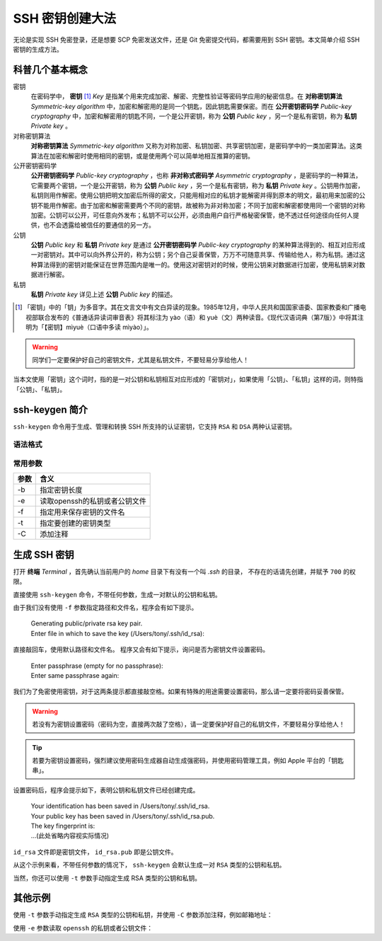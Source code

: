 SSH 密钥创建大法
================

无论是实现 SSH 免密登录，还是想要 SCP 免密发送文件，还是 Git 免密提交代码，都需要用到 SSH 密钥。本文简单介绍 SSH 密钥的生成方法。

科普几个基本概念
----------------

.. index::
   single: 密钥
   single: 对称密钥算法
   single: 非对称密码学
   single: 公钥
   single: 私钥

密钥
   在密码学中， **密钥** [1]_ *Key* 是指某个用来完成加密、解密、完整性验证等密码学应用的秘密信息。在 **对称密钥算法** *Symmetric-key algorithm* 中，加密和解密用的是同一个钥匙，因此钥匙需要保密。而在 **公开密钥密码学** *Public-key cryptography* 中，加密和解密用的钥匙不同，一个是公开密钥，称为 **公钥** *Public key* ，另一个是私有密钥，称为 **私钥** *Private key* 。

对称密钥算法
   **对称密钥算法** *Symmetric-key algorithm* 又称为对称加密、私钥加密、共享密钥加密，是密码学中的一类加密算法。这类算法在加密和解密时使用相同的密钥，或是使用两个可以简单地相互推算的密钥。

公开密钥密码学
   **公开密钥密码学** *Public-key cryptography* ，也称 **非对称式密码学** *Asymmetric cryptography* ，是密码学的一种算法，它需要两个密钥，一个是公开密钥，称为 **公钥** *Public key* ，另一个是私有密钥，称为 **私钥** *Private key* 。公钥用作加密，私钥则用作解密。使用公钥把明文加密后所得的密文，只能用相对应的私钥才能解密并得到原本的明文，最初用来加密的公钥不能用作解密。由于加密和解密需要两个不同的密钥，故被称为非对称加密；不同于加密和解密都使用同一个密钥的对称加密。公钥可以公开，可任意向外发布；私钥不可以公开，必须由用户自行严格秘密保管，绝不透过任何途径向任何人提供，也不会透露给被信任的要通信的另一方。

公钥
   **公钥** *Public key* 和 **私钥** *Private key* 是通过 **公开密钥密码学** *Public-key cryptography* 的某种算法得到的、相互对应形成一对密钥对。其中可以向外界公开的，称为公钥；另个自己妥善保管，万万不可随意共享、传输给他人，称为私钥。通过这种算法得到的密钥对能保证在世界范围内是唯一的。使用这对密钥对的时候，使用公钥来对数据进行加密，使用私钥来对数据进行解密。

私钥
   **私钥** *Private key* 详见上述 **公钥** *Public key* 的描述。

.. [1]
   「密钥」中的「钥」为多音字。其在文言文中有文白异读的现象。1985年12月，中华人民共和国国家语委、国家教委和广播电视部联合发布的《普通话异读词审音表》将其标注为 yào（语）和 yuè（文）两种读音。《现代汉语词典（第7版）》中将其注明为「【密钥】mìyuè（口语中多读 mìyào）」。

.. warning::
   同学们一定要保护好自己的密钥文件，尤其是私钥文件，不要轻易分享给他人！

当本文使用「密钥」这个词时，指的是一对公钥和私钥相互对应形成的「密钥对」，如果使用「公钥」、「私钥」这样的词，则特指「公钥」、「私钥」。

ssh-keygen 简介
---------------

``ssh-keygen`` 命令用于生成、管理和转换 SSH 所支持的认证密钥，它支持 ``RSA`` 和 ``DSA`` 两种认证密钥。

语法格式
^^^^^^^^

.. prompt:: bash $

   ssh-keygen [参数]

常用参数
^^^^^^^^

======     ==========================================
参数        含义
======     ==========================================
-b         指定密钥长度
-e         读取openssh的私钥或者公钥文件
-f         指定用来保存密钥的文件名
-t         指定要创建的密钥类型
-C         添加注释
======     ==========================================

生成 SSH 密钥
-------------

打开 **终端** *Terminal* ，首先确认当前用户的 *home* 目录下有没有一个叫 *.ssh* 的目录，
不存在的话请先创建，并赋予 ``700`` 的权限。

.. prompt:: bash $

   cd ~
   mkdir -p ~/.ssh
   chmod 700 ~/.ssh


直接使用 ``ssh-keygen`` 命令，不带任何参数，生成一对默认的公钥和私钥。

.. prompt:: bash $

   ssh-keygen


由于我们没有使用 ``-f`` 参数指定路径和文件名，程序会有如下提示。

 | Generating public/private rsa key pair.
 | Enter file in which to save the key (/Users/tony/.ssh/id_rsa):

直接敲回车，使用默认路径和文件名。
程序又会有如下提示，询问是否为密钥文件设置密码。

 | Enter passphrase (empty for no passphrase):
 | Enter same passphrase again:

我们为了免密使用密钥，对于这两条提示都直接敲空格。如果有特殊的用途需要设置密码，那么请一定要将密码妥善保管。

.. warning::

   若没有为密钥设置密码（密码为空，直接两次敲了空格），请一定要保护好自己的私钥文件，不要轻易分享给他人！

.. tip::

   若要为密钥设置密码，强烈建议使用密码生成器自动生成强密码，并使用密码管理工具，例如 Apple 平台的「钥匙串」。

设置密码后，程序会提示如下，表明公钥和私钥文件已经创建完成。

 | Your identification has been saved in /Users/tony/.ssh/id_rsa.
 | Your public key has been saved in /Users/tony/.ssh/id_rsa.pub.
 | The key fingerprint is:
 | ...(此处省略内容视实际情况)

``id_rsa`` 文件即是密钥文件， ``id_rsa.pub`` 即是公钥文件。

从这个示例来看，不带任何参数的情况下， ``ssh-keygen`` 会默认生成一对 ``RSA`` 类型的公钥和私钥。

当然，你还可以使用 ``-t`` 参数手动指定生成 RSA 类型的公钥和私钥。

.. prompt:: bash $

   ssh-keygen -t rsa

其他示例
--------

使用 ``-t`` 参数手动指定生成 ``RSA`` 类型的公钥和私钥，并使用 ``-C`` 参数添加注释，例如邮箱地址：

.. prompt:: bash $
   
   ssh-keygen -t rsa -C "your_email_address@example.com"

使用 ``-e`` 参数读取 ``openssh`` 的私钥或者公钥文件：

.. prompt:: bash $

   ssh-keygen -e

